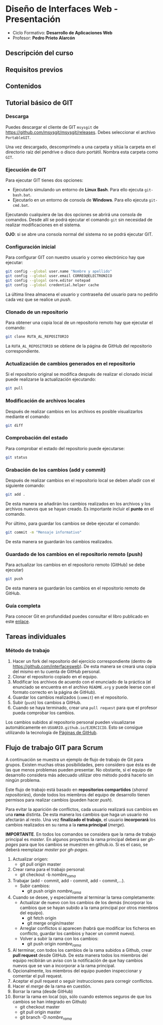 * Diseño de Interfaces Web - Presentación
- Ciclo Formativo: *Desarrollo de Aplicaciones Web*
- Profesor: *Pedro Prieto Alarcón*

** Descripción del curso
** Requisitos previos
** Contenidos
** Tutorial básico de GIT
*** Descarga
Puedes descargar el cliente de GIT ~msysgit~ de https://github.com/msysgit/msysgit/releases. Debes seleccionar el archivo ~PortableGIT~.

Una vez descargado, descomprímelo a una carpeta y sitúa la carpeta en el directorio raíz del pendrive o disco duro portátil. Nombra esta carpeta como ~GIT~.
*** Ejecución de GIT
Para ejecutar GIT tienes dos opciones:
- Ejecutarlo simulando un entorno de *Linux Bash*. Para ello ejecuta ~git-bash.bat~.
- Ejecutarlo en un entorno de consola de *Windows*. Para ello ejecuta ~git-cmd.bat~.
Ejecutando cualquiera de las dos opciones se abrirá una consola de comandos. Desde allí se podrá ejecutar el comando ~git~ sin necesidad de realizar modificaciones en el sistema.

*OJO*: si se abre una consola normal del sistema no se podrá ejecutar GIT.
*** Configuración inicial
Para configurar GIT con nuestro usuario y correo electrónico hay que ejecutar:
#+BEGIN_SRC sh
  git config --global user.name "Nombre y apellido"
  git config --global user.email CORREO@ELECTRONICO
  git config --glogal core.editor notepad
  git config --global credential.helper cache
#+END_SRC

La última línea almacena el usuario y contraseña del usuario para no pedirlo cada vez que se realice un /push/.
*** Clonado de un repositorio
Para obtener una copia local de un repositorio remoto hay que ejecutar el comando:
#+BEGIN_SRC sh
git clone RUTA_AL_REPOSITORIO
#+END_SRC
La ~RUTA_AL_REPOSITORIO~ se obtiene de la página de GitHub del repositorio correspondiente.
*** Actualización de cambios generados en el repositorio
Si el repositorio original se modifica después de realizar el clonado inicial puede realizarse la actualización ejecutando:
#+BEGIN_SRC sh
git pull
#+END_SRC
*** Modificación de archivos locales
Después de realizar cambios en los archivos es posible visualizarlos mediante el comando:
#+BEGIN_SRC sh
git diff
#+END_SRC
*** Comprobación del estado
Para comprobar el estado del repositorio puede ejecutarse:
#+BEGIN_SRC sh
git status
#+END_SRC
*** Grabación de los cambios (add y commit)
Después de realizar cambios en el repositorio local se deben añadir con el siguiente comando:
#+BEGIN_SRC sh
git add .
#+END_SRC
De esta manera se añadirán los cambios realizados en los archivos y los archivos nuevos que se hayan creado. Es importante incluir el *punto* en el comando.

Por último, para guardar los cambios se debe ejecutar el comando:
#+BEGIN_SRC sh
git commit -m "Mensaje informativo"
#+END_SRC
De esta manera se guardarán los cambios realizados.
*** Guardado de los cambios en el repositorio remoto (push)
Para actualizar los cambios en el repositorio remoto (GitHub) se debe ejecutar)
#+BEGIN_SRC sh
git push
#+END_SRC
De esta manera se guardarán los cambios en el repositorio remoto de GitHub.
*** Guía completa
Para conocer Git en profundidad puedes consultar el libro publicado en este [[http://git-scm.com/book/es/v1/][enlace]].
** Tareas individuales
*** Método de trabajo
1. Hacer un fork del repositorio del ejercicio correspondiente (dentro de https://github.com/interfacesweb). De esta manera se creará una copia del mismo en tu cuenta de GitHub personal.
2. Clonar el repositorio copiado en el equipo.
3. Modificar los archivos de acuerdo con el enunciado de la práctica (el enunciado se encuentra en el archivo ~README.org~ y puede leerse con el formato correcto en la página de GitHub).
4. Guardar los cambios realizados (~commit~) en el repositorio.
5. Subir (~push~) los cambios a GitHub.
6. Cuando se haya terminado, crear una ~pull request~ para que el profesor pueda comprobar los cambios.

Los cambios subidos al repositorio personal pueden visualizarse automáticamente en ~USUARIO.github.io/EJERCICIO~. Esto se consigue utilizando la tecnología de [[https://pages.github.com/][Páginas de GitHub]].
** Flujo de trabajo GIT para Scrum
A continuación se muestra un ejemplo de flujo de trabajo de Git para grupos. Existen muchas otras posibilidades, pero considero que ésta es de las que menos problemas pueden presentar. No obstante, si el equipo de desarrollo considera más adecuado utilizar otro método podrá hacerlo sin ningún problema.

Este flujo de trabajo está basado en *repositorios compartidos* (/shared repositories/), donde todos los miembros del equipo de desarrollo tienen permisos para realizar cambios (pueden hacer /push/). 

Para evitar la aparición de conflictos, cada usuario realizará sus cambios en una *rama* distinta. De esta manera los cambios que haga un usuario no afectarán al resto. Una vez *finalizado el trabajo*, el usuario *incorporará* los cambios realizados en su rama a la *rama principal* (/merge/).

*IMPORTANTE*. En todos los comandos se considera que la rama de trabajo principal es /master/. En algunos proyectos la rama principal deberá ser /gh-pages/ para que los cambios se muestren en github.io. Si es el caso, se deberá reemplazar /master/ por /gh-pages/.

1. Actualizar origen:
   - git pull origin master
2. Crear rama para el trabajo personal:
   - git checkout -b /nombre_rama/
3. Trabajar (add - commit, add - commit, add - commit,...).
   - Subir cambios:
     - git push origin /nombre_rama/
4. Cuando se desee, y especialmente al terminar la tarea completamente:
   - Actualizar de nuevo con los cambios de los demás (incorporar los cambios que se hayan subido a la rama principal por otros miembros del equipo).
     - git fetch origin
     - git merge origin/master
   - Arreglar conflictos si aparecen (habrá que modificar los ficheros en conflicto, guardar los cambios y hacer un commit nuevo).
   - Volver a subir la rama con los cambios:
     - git push origin /nombre_rama/
5. Al terminar, con todos los cambios de la rama subidos a Github, crear *pull request* desde GitHub. De esta manera todos los miembros del equipo recibirán un aviso con la notificación de que hay cambios nuevos que se van a incorporar a la rama principal.
6. Opcionalmente, los miembros del equipo pueden inspeccionar y comentar el pull request.
7. Aceptar el pull request o seguir instrucciones para corregir conflictos.
8. Hacer el /merge/ de la rama en cuestión.
9. Borrar la rama (desde GitHub)
10. Borrar la rama en local (ojo, sólo cuando estemos seguros de que los cambios se han integrado en Github)
    - git checkout master
    - git pull origin master
    - git branch -D /nombre_rama/
 
